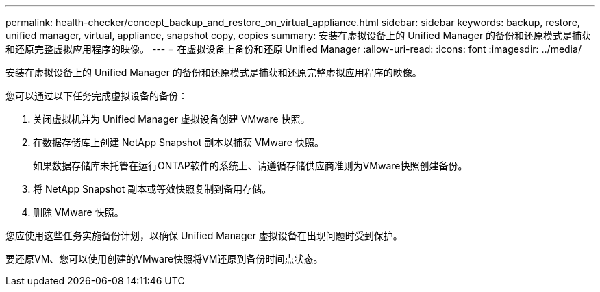 ---
permalink: health-checker/concept_backup_and_restore_on_virtual_appliance.html 
sidebar: sidebar 
keywords: backup, restore, unified manager, virtual, appliance, snapshot copy, copies 
summary: 安装在虚拟设备上的 Unified Manager 的备份和还原模式是捕获和还原完整虚拟应用程序的映像。 
---
= 在虚拟设备上备份和还原 Unified Manager
:allow-uri-read: 
:icons: font
:imagesdir: ../media/


[role="lead"]
安装在虚拟设备上的 Unified Manager 的备份和还原模式是捕获和还原完整虚拟应用程序的映像。

您可以通过以下任务完成虚拟设备的备份：

. 关闭虚拟机并为 Unified Manager 虚拟设备创建 VMware 快照。
. 在数据存储库上创建 NetApp Snapshot 副本以捕获 VMware 快照。
+
如果数据存储库未托管在运行ONTAP软件的系统上、请遵循存储供应商准则为VMware快照创建备份。

. 将 NetApp Snapshot 副本或等效快照复制到备用存储。
. 删除 VMware 快照。


您应使用这些任务实施备份计划，以确保 Unified Manager 虚拟设备在出现问题时受到保护。

要还原VM、您可以使用创建的VMware快照将VM还原到备份时间点状态。
